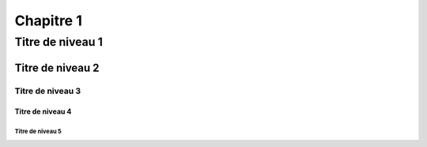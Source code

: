 
*************
Chapitre 1 
************* 

Titre de niveau 1 
***************** 

Titre de niveau 2 
================= 

Titre de niveau 3 
----------------- 

Titre de niveau 4 
~~~~~~~~~~~~~~~~~ 

Titre de niveau 5 
+++++++++++++++++


